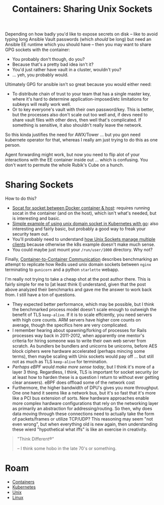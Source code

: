 :PROPERTIES:
:ID:       66d23065-7df5-425c-9e52-0fc04d01988b
:END:
#+TITLE: Containers: Sharing Unix Sockets
#+CATEGORY: slips
#+TAGS:

Depending on how badly you'd like to expose secrets on disk -- like to avoid
typing long Ansible Vault passwords (which /should/ be long) but need an Ansible
EE runtime which you should have -- then you may want to share GPG sockets with
the container:

+ You probably don't though, do you?
+ Because that's a pretty bad idea isn't it?
+ You'd just rather have vault in a cluster, wouldn't you?
+ ... yeh, you probably would.

Ultimately GPG for ansible isn't so great because you would either need:

+ To distribute chain of trust to your team that has a single master key, where
  it's hard to determine application-imposed/etc limitations for subkeys will
  really work well.
+ Or to key everyone's vault with their own password/key. This is better, but
  the processes also don't scale out too well and, if devs need to share vault
  files with other devs, then well that's complicated. If something is
  sensitive, it also shouldn't really leave the network.

So this kinda justifies the need for AWX/Tower ... but you gon need kubernete
operator for that, whereas I really am just trying to do this as one person.

Agent forwarding might work, but now you need to flip alot of your interactions
with the EE container inside out ... which is confusing. You don't want to
permute the whole Rubik's Cube on a hunch.

* Sharing Sockets

How to do this?

+ [[https://gist.github.com/christianberg/eaec4028fbb77a0c3c8c][Socat for socket between Docker container & host]]: requires running socat in
  the container (and on the host), which isn't what's needed, but is interesting
  and basic.
+ [[https://dev.to/douglasmakey/a-simple-example-of-using-unix-domain-socket-in-kubernetes-1fga][Simple example of using unix domain socket in Kubernetes with go]]: also
  interesting and fairly basic, but probably a good way to freak your security
  team out.
+ You'll probably need to understand [[https://stackoverflow.com/questions/75288384/share-hosts-gpg-forward-gpg-agent-with-a-docker-container-access-host-gpg-fr][how Unix Sockets manage multiple clients]]
  because otherwise the k8s example doesn't make much sense.
+ You could maybe just mount your =/run/user/1000= directory. Why not?

Finally, [[https://www.miketheman.net/2021/12/28/container-to-container-communication/][Container-to-Container Communication]] describes benchmarking an attempt
to replicate how Redis used unix domain sockets between =nginx= terminating to
=gunicorn= and a python =starlette= webapp.

I'm really not trying to take a cheap shot at the post author there. This is
fairly simple for me to [at least think I] understand, given that the post above
analyzed their benchmarks and gave me the answer to work back from. I still have
a ton of questions.

+ They expected better performance, which may be possible, but I think the
  benchmarked process model doesn't scale enough to outweigh the benefit of TLS
  =keep-alive=. If it is to scale effciently, you need servers with high core
  counts. ARM servers have higher core counts on average, though the specifics
  here are very complicated.
+ I remember hearing about spawning/forking of processes for Rails processes way
  back in 2011-2012, when apparently one mentor's criteria for hiring someone
  was to write their own web server from scratch. As bundlers be bundlers and
  unicorns be unicorns, before AES block ciphers were hardware accelerated
  (perhaps mincing some terms), then maybe scaling with Unix sockets would pay
  off ... but still not as much as TLS =keep-alive= for termination.
+ /Perhaps eBPF would make more sense today/, but I think it's more of a layer 3
  thing.  Regardless, I think, TLS is important for socket security (or at least
  how to harden these is a question I return to without ever getting clear
  answers). eBPF does offload some of the network cost
+ Furthermore, the higher bandwidth of DPU's gives you more throughput. One one
  hand it seems like a network bus, but it's so fast that it's more like a PCI
  bus extension of sorts. New hardware approaches enable more complex hardware
  configurations that rely on the networking layer as primarily an abstraction
  for addressing/routing. So then, why does data moving through these
  connections need to actually take the form of packets/frames or utilize
  TCP/UDP? This reasoning may seem "not even wrong", but when everything old is
  new again, then understanding these wierd "hypothetical what iffs" is like an
  exercise in creativity.

#+begin_quote
"Think Different®"

-- I think some hobo in the late 70's or something.
#+end_quote

* Roam
+ [[id:afe1b2f0-d765-4b68-85d0-2a9983fa2127][Containers]]
+ [[id:0a01903a-3126-4ac6-a2c8-3b6135821ef3][Kubernetes]]
+ [[id:bdae77b1-d9f0-4d3a-a2fb-2ecdab5fdcba][Unix]]
+ [[id:bdae77b1-d9f0-4d3a-a2fb-2ecdab5fd531][Linux]]
